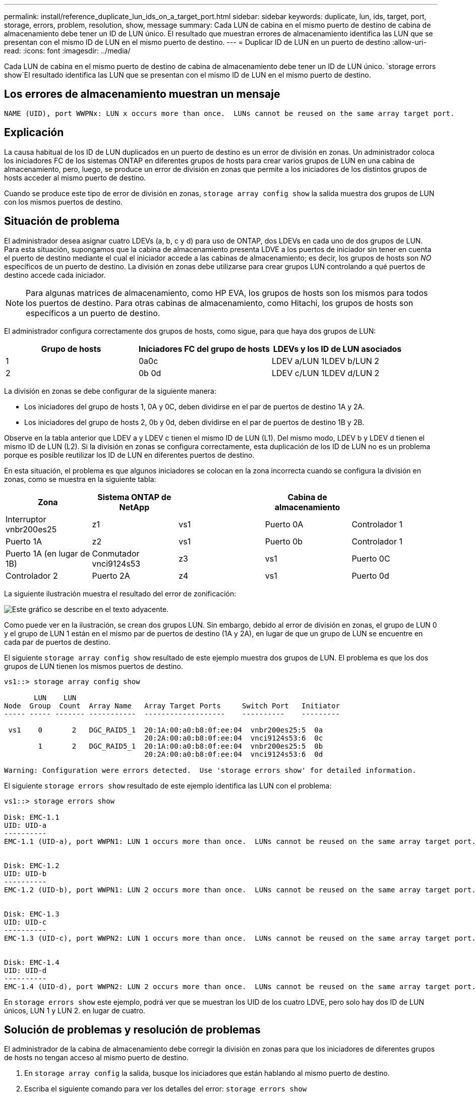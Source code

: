 ---
permalink: install/reference_duplicate_lun_ids_on_a_target_port.html 
sidebar: sidebar 
keywords: duplicate, lun, ids, target, port, storage, errors, problem, resolution, show, message 
summary: Cada LUN de cabina en el mismo puerto de destino de cabina de almacenamiento debe tener un ID de LUN único. El resultado que muestran errores de almacenamiento identifica las LUN que se presentan con el mismo ID de LUN en el mismo puerto de destino. 
---
= Duplicar ID de LUN en un puerto de destino
:allow-uri-read: 
:icons: font
:imagesdir: ../media/


[role="lead"]
Cada LUN de cabina en el mismo puerto de destino de cabina de almacenamiento debe tener un ID de LUN único.  `storage errors show`El resultado identifica las LUN que se presentan con el mismo ID de LUN en el mismo puerto de destino.



== Los errores de almacenamiento muestran un mensaje

[listing]
----

NAME (UID), port WWPNx: LUN x occurs more than once.  LUNs cannot be reused on the same array target port.
----


== Explicación

La causa habitual de los ID de LUN duplicados en un puerto de destino es un error de división en zonas. Un administrador coloca los iniciadores FC de los sistemas ONTAP en diferentes grupos de hosts para crear varios grupos de LUN en una cabina de almacenamiento, pero, luego, se produce un error de división en zonas que permite a los iniciadores de los distintos grupos de hosts acceder al mismo puerto de destino.

Cuando se produce este tipo de error de división en zonas, `storage array config show` la salida muestra dos grupos de LUN con los mismos puertos de destino.



== Situación de problema

El administrador desea asignar cuatro LDEVs (a, b, c y d) para uso de ONTAP, dos LDEVs en cada uno de dos grupos de LUN. Para esta situación, supongamos que la cabina de almacenamiento presenta LDVE a los puertos de iniciador sin tener en cuenta el puerto de destino mediante el cual el iniciador accede a las cabinas de almacenamiento; es decir, los grupos de hosts son _NO_ específicos de un puerto de destino. La división en zonas debe utilizarse para crear grupos LUN controlando a qué puertos de destino accede cada iniciador.

[NOTE]
====
Para algunas matrices de almacenamiento, como HP EVA, los grupos de hosts son los mismos para todos los puertos de destino. Para otras cabinas de almacenamiento, como Hitachi, los grupos de hosts son específicos a un puerto de destino.

====
El administrador configura correctamente dos grupos de hosts, como sigue, para que haya dos grupos de LUN:

|===
| Grupo de hosts | Iniciadores FC del grupo de hosts | LDEVs y los ID de LUN asociados 


 a| 
1
 a| 
0a0c
 a| 
LDEV a/LUN 1LDEV b/LUN 2



 a| 
2
 a| 
0b 0d
 a| 
LDEV c/LUN 1LDEV d/LUN 2

|===
La división en zonas se debe configurar de la siguiente manera:

* Los iniciadores del grupo de hosts 1, 0A y 0C, deben dividirse en el par de puertos de destino 1A y 2A.
* Los iniciadores del grupo de hosts 2, 0b y 0d, deben dividirse en el par de puertos de destino 1B y 2B.


Observe en la tabla anterior que LDEV a y LDEV c tienen el mismo ID de LUN (L1). Del mismo modo, LDEV b y LDEV d tienen el mismo ID de LUN (L2). Si la división en zonas se configura correctamente, esta duplicación de los ID de LUN no es un problema porque es posible reutilizar los ID de LUN en diferentes puertos de destino.

En esta situación, el problema es que algunos iniciadores se colocan en la zona incorrecta cuando se configura la división en zonas, como se muestra en la siguiente tabla:

|===
| Zona | Sistema ONTAP de NetApp |  | Cabina de almacenamiento |  


 a| 
Interruptor vnbr200es25



 a| 
z1
 a| 
vs1
 a| 
Puerto 0A
 a| 
Controlador 1
 a| 
Puerto 1A



 a| 
z2
 a| 
vs1
 a| 
Puerto 0b
 a| 
Controlador 1
 a| 
Puerto 1A (en lugar de 1B)



 a| 
Conmutador vnci9124s53



 a| 
z3
 a| 
vs1
 a| 
Puerto 0C
 a| 
Controlador 2
 a| 
Puerto 2A



 a| 
z4
 a| 
vs1
 a| 
Puerto 0d
 a| 
Controlador 2
 a| 
Puerto 2A (en lugar de 2B)

|===
La siguiente ilustración muestra el resultado del error de zonificación:

image::../media/duplicate_lun_ids_on_a_target_port.gif[Este gráfico se describe en el texto adyacente.]

Como puede ver en la ilustración, se crean dos grupos LUN. Sin embargo, debido al error de división en zonas, el grupo de LUN 0 y el grupo de LUN 1 están en el mismo par de puertos de destino (1A y 2A), en lugar de que un grupo de LUN se encuentre en cada par de puertos de destino.

El siguiente `storage array config show` resultado de este ejemplo muestra dos grupos de LUN. El problema es que los dos grupos de LUN tienen los mismos puertos de destino.

[listing]
----

vs1::> storage array config show

       LUN    LUN
Node  Group  Count  Array Name   Array Target Ports     Switch Port   Initiator
----- ----- ------- -----------  -------------------    ----------    ---------

 vs1    0       2   DGC_RAID5_1  20:1A:00:a0:b8:0f:ee:04  vnbr200es25:5  0a
                                 20:2A:00:a0:b8:0f:ee:04  vnci9124s53:6  0c
        1       2   DGC_RAID5_1  20:1A:00:a0:b8:0f:ee:04  vnbr200es25:5  0b
                                 20:2A:00:a0:b8:0f:ee:04  vnci9124s53:6  0d

Warning: Configuration were errors detected.  Use 'storage errors show' for detailed information.
----
El siguiente `storage errors show` resultado de este ejemplo identifica las LUN con el problema:

[listing]
----

vs1::> storage errors show

Disk: EMC-1.1
UID: UID-a
----------
EMC-1.1 (UID-a), port WWPN1: LUN 1 occurs more than once.  LUNs cannot be reused on the same array target port.


Disk: EMC-1.2
UID: UID-b
----------
EMC-1.2 (UID-b), port WWPN1: LUN 2 occurs more than once.  LUNs cannot be reused on the same array target port.


Disk: EMC-1.3
UID: UID-c
----------
EMC-1.3 (UID-c), port WWPN2: LUN 1 occurs more than once.  LUNs cannot be reused on the same array target port.


Disk: EMC-1.4
UID: UID-d
----------
EMC-1.4 (UID-d), port WWPN2: LUN 2 occurs more than once.  LUNs cannot be reused on the same array target port.
----
En `storage errors show` este ejemplo, podrá ver que se muestran los UID de los cuatro LDVE, pero solo hay dos ID de LUN únicos, LUN 1 y LUN 2. en lugar de cuatro.



== Solución de problemas y resolución de problemas

El administrador de la cabina de almacenamiento debe corregir la división en zonas para que los iniciadores de diferentes grupos de hosts no tengan acceso al mismo puerto de destino.

. En `storage array config` la salida, busque los iniciadores que están hablando al mismo puerto de destino.
. Escriba el siguiente comando para ver los detalles del error: `storage errors show`
. Determine el LDEV para el que se duplican los ID de LUN.
. Para cada puerto de destino de la controladora 1 que tenga varios iniciadores del mismo sistema ONTAP asignados, cambie la división en zonas de modo que los dos iniciadores de FC estén _not_ hablando al mismo puerto de destino.
+
Está realizando este paso porque los iniciadores de diferentes grupos de hosts no deben estar en la misma zona. Es necesario realizar este paso en un iniciador a la vez para que siempre haya una ruta al LUN de la cabina.

. Repita el procedimiento en el controlador 2.
. Introduzca `storage errors show` en ONTAP y confirme que se ha solucionado el error. ''

